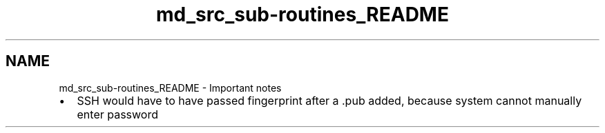 .TH "md_src_sub-routines_README" 3 "Tue Mar 10 2020" "Version 0.5" "Afkanerd-DekuDaemon" \" -*- nroff -*-
.ad l
.nh
.SH NAME
md_src_sub-routines_README \- Important notes 

.IP "\(bu" 2
SSH would have to have passed fingerprint after a \&.pub added, because system cannot manually enter password 
.PP

